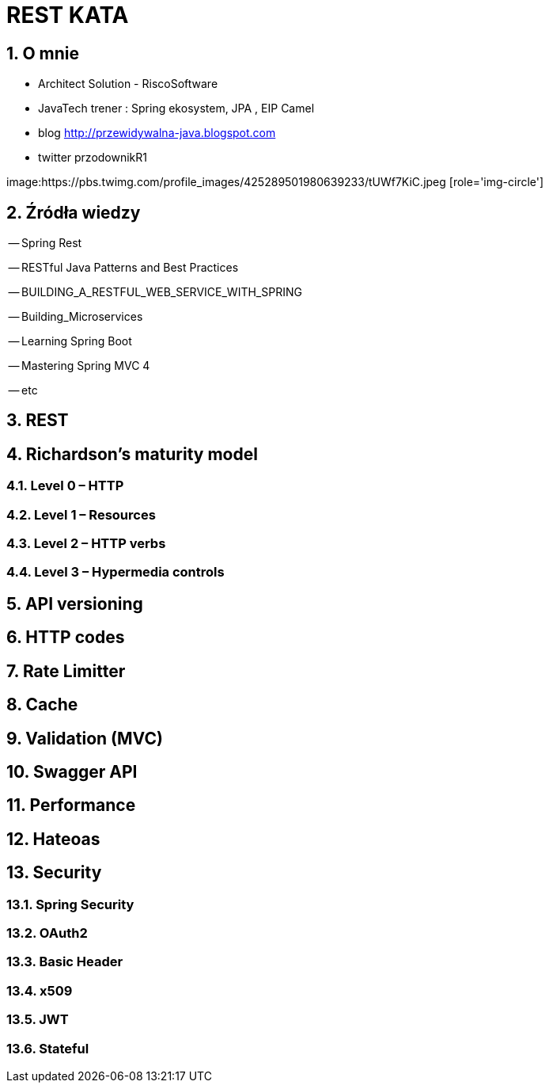 = REST KATA
:numbered:
:icons: font
:pagenums:
:imagesdir: img
:iconsdir: ./icons
:stylesdir: ./styles
:scriptsdir: ./js

:image-link: https://pbs.twimg.com/profile_images/425289501980639233/tUWf7KiC.jpeg
ifndef::sourcedir[:sourcedir: ./src/main/java/]
ifndef::resourcedir[:resourcedir: ./src/main/resources/]
ifndef::imgsdir[:imgsdir: ./../img]
:source-highlighter: coderay


== O mnie
* Architect Solution - RiscoSoftware 
* JavaTech trener : Spring ekosystem, JPA , EIP Camel 
* blog link:http://przewidywalna-java.blogspot.com[]
* twitter przodownikR1

image:{image-link} [role='img-circle']



== Źródła wiedzy 

-- Spring Rest

-- RESTful Java Patterns and Best Practices

-- BUILDING_A_RESTFUL_WEB_SERVICE_WITH_SPRING

-- Building_Microservices

-- Learning Spring Boot 

-- Mastering Spring MVC 4 

-- etc



== REST 


== Richardson's maturity model

=== Level 0 – HTTP

=== Level 1 – Resources

=== Level 2 – HTTP verbs

=== Level 3 – Hypermedia controls

== API versioning

== HTTP codes

== Rate Limitter

== Cache

==  Validation (MVC)

== Swagger API

== Performance

== Hateoas

== Security

=== Spring Security

=== OAuth2

=== Basic Header

=== x509

=== JWT

=== Stateful

 



 


